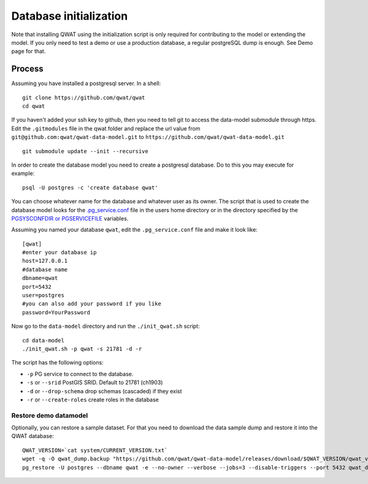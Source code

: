 .. _database-initialization:

Database initialization
=======================

Note that installing QWAT using the initialization script is only required for contributing to the model or extending the model.
If you only need to test a demo or use a production database, a regular postgreSQL dump is enough. See Demo page for that.

Process
--------

Assuming you have installed a postgresql server. In a shell:

::

    git clone https://github.com/qwat/qwat
    cd qwat

If you haven't added your ssh key to github, then you need to tell git
to access the data-model submodule through https.
Edit the ``.gitmodules`` file in the qwat folder and replace the url value
from ``git@github.com:qwat/qwat-data-model.git`` to ``https://github.com/qwat/qwat-data-model.git``

::

    git submodule update --init --recursive

In order to create the database model you need to create a postgresql database.
Do to this you may execute for example:

::

    psql -U postgres -c 'create database qwat'

You can choose whatever name for the database and whatever user as its owner.
The script that is used to create the database model looks for the
`.pg_service.conf <http://www.postgresql.org/docs/current/static/libpq-pgservice.html>`_ file in the
users home directory or in the directory specified by the
`PGSYSCONFDIR or PGSERVICEFILE <http://www.postgresql.org/docs/current/static/libpq-envars.html>`_ variables.

Assuming you named your database ``qwat``, edit the ``.pg_service.conf`` file and make it look like:

::

    [qwat]
    #enter your database ip
    host=127.0.0.1
    #database name
    dbname=qwat
    port=5432
    user=postgres
    #you can also add your password if you like
    password=YourPassword

Now go to the ``data-model`` directory and run the ``./init_qwat.sh`` script:

::

    cd data-model
    ./init_qwat.sh -p qwat -s 21781 -d -r

The script has the following options:

- ``-p``                     PG service to connect to the database.
- ``-s`` or ``--srid``         PostGIS SRID. Default to 21781 (ch1903)
- ``-d`` or ``--drop-schema``    drop schemas (cascaded) if they exist
- ``-r`` or ``--create-roles`` create roles in the database

.. _restore-demomodel:

Restore demo datamodel
^^^^^^^^^^^^^^^^^^^^^^

Optionally, you can restore a sample dataset. For that you need to download the data sample dump and restore it into the QWAT database:

::

    QWAT_VERSION=`cat system/CURRENT_VERSION.txt`
    wget -q -O qwat_dump.backup "https://github.com/qwat/qwat-data-model/releases/download/$QWAT_VERSION/qwat_v"$QWAT_VERSION"_data_only_sample.backup"
    pg_restore -U postgres --dbname qwat -e --no-owner --verbose --jobs=3 --disable-triggers --port 5432 qwat_dump.backup

